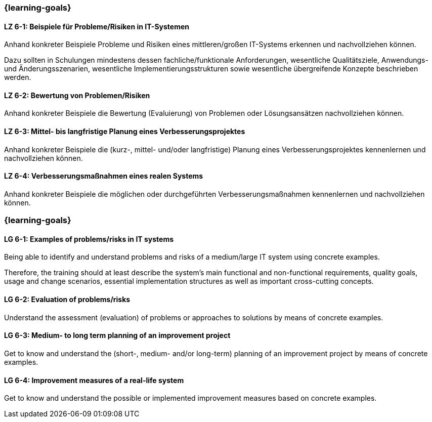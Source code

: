 // tag::DE[]
=== {learning-goals}
[[LZ-6-1]]
==== LZ 6-1: Beispiele für Probleme/Risiken in IT-Systemen

Anhand konkreter Beispiele Probleme und Risiken eines mittleren/großen IT-Systems erkennen und nachvollziehen können.

Dazu sollten in Schulungen mindestens dessen fachliche/funktionale Anforderungen, wesentliche Qualitätsziele, Anwendungs- und Änderungsszenarien, wesentliche Implementierungsstrukturen sowie wesentliche übergreifende Konzepte beschrieben werden.

[[LZ-6-2]]
==== LZ 6-2: Bewertung von Problemen/Risiken

Anhand konkreter Beispiele die Bewertung (Evaluierung) von Problemen oder Lösungsansätzen nachvollziehen können.

[[LZ-6-3]]
==== LZ 6-3: Mittel- bis langfristige Planung eines Verbesserungsprojektes

Anhand konkreter Beispiele die (kurz-, mittel- und/oder langfristige) Planung eines Verbesserungsprojektes kennenlernen und nachvollziehen können.

[[LZ-6-4]]
==== LZ 6-4: Verbesserungsmaßnahmen eines realen Systems

Anhand konkreter Beispiele die möglichen oder durchgeführten Verbesserungsmaßnahmen kennenlernen und nachvollziehen können.
// end::DE[]

// tag::EN[]
=== {learning-goals}

[[LG-6-1]]
==== LG 6-1: Examples of problems/risks in IT systems

Being able to identify and understand problems and risks of a medium/large IT system using concrete examples.

Therefore, the training should at least describe the system’s main functional and non-functional requirements, quality goals, usage and change scenarios, essential implementation structures as well as important cross-cutting concepts.

[[LG-6-2]]
==== LG 6-2: Evaluation of problems/risks

Understand the assessment (evaluation) of problems or approaches to solutions by means of concrete examples.

[[LG-6-3]]
==== LG 6-3: Medium- to long term planning of an improvement project

Get to know and understand the (short-, medium- and/or long-term) planning of an improvement project by means of concrete examples.

[[LG-6-4]]
==== LG 6-4: Improvement measures of a real-life system

Get to know and understand the possible or implemented improvement measures based on concrete examples.
// end::EN[]


